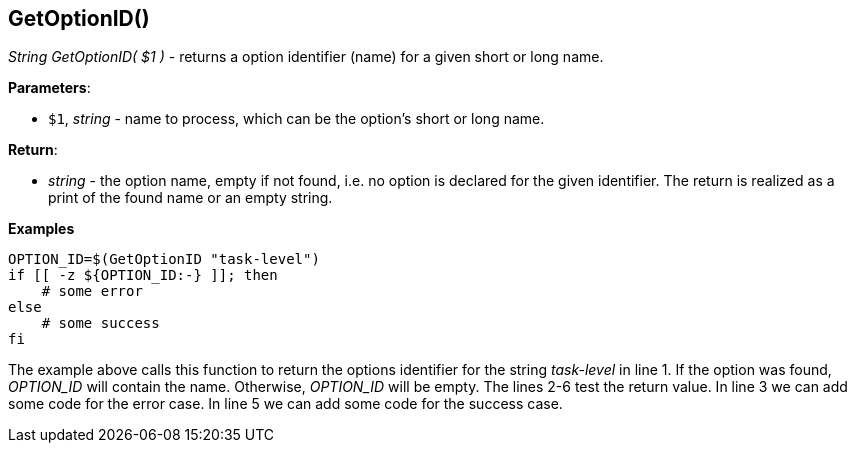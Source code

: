 //
// ============LICENSE_START=======================================================
// Copyright (C) 2018-2019 Sven van der Meer. All rights reserved.
// ================================================================================
// This file is licensed under the Creative Commons Attribution-ShareAlike 4.0 International Public License
// Full license text at https://creativecommons.org/licenses/by-sa/4.0/legalcode
// 
// SPDX-License-Identifier: CC-BY-SA-4.0
// ============LICENSE_END=========================================================
//
// @author     Sven van der Meer (vdmeer.sven@mykolab.com)
// @version    0.0.5
//


==  GetOptionID()
_String GetOptionID( $1 )_ - returns a option identifier (name) for a given short or long name.


*Parameters*:

* `$1`, _string_ - name to process, which can be the option's short or long name.


*Return*:

* _string_ - the option name, empty if not found, i.e. no option is declared for the given identifier.
    The return is realized as a print of the found name or an empty string.


*Examples*

[source%nowrap,bash,linenumber]
----
OPTION_ID=$(GetOptionID "task-level")
if [[ -z ${OPTION_ID:-} ]]; then
    # some error
else
    # some success
fi
----

The example above calls this function to return the options identifier for the string _task-level_ in line 1.
If the option was found, _OPTION_ID_ will contain the name.
Otherwise, _OPTION_ID_ will be empty.
The lines 2-6 test the return value.
In line 3 we can add some code for the error case.
In line 5 we can add some code for the success case.


